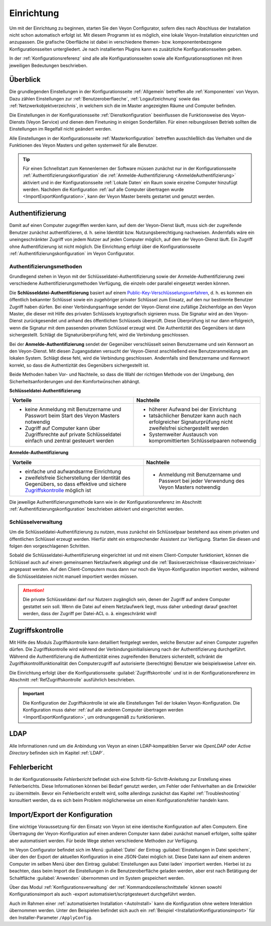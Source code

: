 .. _Einrichtung:

Einrichtung
===========

Um mit der Einrichtung zu beginnen, starten Sie den Veyon Configurator, sofern dies nach Abschluss der Installation nicht schon automatisch erfolgt ist. Mit diesem Programm ist es möglich, eine lokale Veyon-Installation einzurichten und anzupassen. Die grafische Oberfläche ist dabei in verschiedene themen- bzw. komponentenbezogene Konfigurationsseiten untergliedert. Je nach installierten Plugins kann es zusätzliche Konfigurationsseiten geben.

.. image:: images/configurator.png
   :scale: 75 %
   :align: center

In der :ref:`Konfigurationsreferenz` sind alle alle Konfigurationsseiten sowie alle Konfigurationsoptionen mit ihren jeweiligen Bedeutungen beschrieben.


Überblick
---------

Die grundlegenden Einstellungen in der Konfigurationsseite :ref:`Allgemein` betreffen alle :ref:`Komponenten` von Veyon. Dazu zählen Einstellungen zur :ref:`Benutzeroberflaeche`, :ref:`Logaufzeichnung` sowie das :ref:`Netzwerkobjektverzeichnis`, in welchem sich die im Master angezeigten Räume und Computer befinden.

Die Einstellungen in der Konfigurationsseite :ref:`Dienstkonfiguration` beeinflussen die Funktionsweise des Veyon-Diensts (Veyon Service) und dienen dem Finetuning in einigen Sonderfällen. Für einen reibungslosen Betrieb sollten die Einstellungen im Regelfall nicht geändert werden.

Alle Einstellungen in der Konfigurationsseite :ref:`Masterkonfiguration` betreffen ausschließlich das Verhalten und die Funktionen des Veyon Masters und gelten systemweit für alle Benutzer.

.. tip:: Für einen Schnellstart zum Kennenlernen der Software müssen zunächst nur in der Konfigurationsseite :ref:`Authentifizierungskonfiguration` die :ref:`Anmelde-Authentifizierung <AnmeldeAuthentifizierung>` aktiviert und in der Konfigurationsseite :ref:`Lokale Daten` ein Raum sowie einzelne Computer hinzufügt werden. Nachdem die Konfiguration :ref:`auf alle Computer übertragen wurde <ImportExportKonfiguration>`, kann der Veyon Master bereits gestartet und genutzt werden.

.. _Authentifizierung:

Authentifizierung
-----------------

Damit auf einen Computer zugegriffen werden kann, auf dem der Veyon-Dienst läuft, muss sich der zugreifende Benutzer zunächst authentifizieren, d. h. seine Identität bzw. Nutzungsberechtigung nachweisen. Andernfalls wäre ein uneingeschränkter Zugriff von jedem Nutzer auf jeden Computer möglich, auf dem der Veyon-Dienst läuft. Ein Zugriff ohne Authentifizierung ist nicht möglich. Die Einrichtung erfolgt über die Konfigurationsseite :ref:`Authentifizierungskonfiguration` im Veyon Configurator.

.. _Authentifizierungsmethoden:

Authentifizierungsmethoden
++++++++++++++++++++++++++

Grundlegend stehen in Veyon mit der Schlüsseldatei-Authentifizierung sowie der Anmelde-Authentifizierung zwei verschiedene Authentifizierungsmethoden Verfügung, die einzeln oder parallel eingesetzt werden können.

Die **Schlüsseldatei-Authentifizierung** basiert auf einem `Public-Key-Verschlüsselungsverfahren <https://de.wikipedia.org/wiki/Public-Key-Verschl%C3%BCsselungsverfahren>`_, d. h. es kommen ein öffentlich bekannter Schlüssel sowie ein zugehöriger privater Schlüssel zum Einsatz, auf den nur bestimmte Benutzer Zugriff haben dürfen. Bei einer Verbindungsanfrage sendet der Veyon-Dienst eine zufällige Zeichenfolge an den Veyon Master, die dieser mit Hilfe des privaten Schlüssels kryptografisch signieren muss. Die Signatur wird an den Veyon-Dienst zurückgesendet und anhand des öffentlichen Schlüssels überprüft. Diese Überprüfung ist nur dann erfolgreich, wenn die Signatur mit dem passenden privaten Schlüssel erzeugt wird. Die Authentizität des Gegenübers ist dann sichergestellt. Schlägt die Signaturüberprüfung fehl, wird die Verbindung geschlossen.

Bei der **Anmelde-Authentifizierung** sendet der Gegenüber verschlüsselt seinen Benutzername und sein Kennwort an den Veyon-Dienst. Mit diesen Zugangsdaten versucht der Veyon-Dienst anschließend eine Benutzeranmeldung am lokalen System. Schlägt diese fehl, wird die Verbindung geschlossen. Andernfalls sind Benutzername und Kennwort korrekt, so dass die Authentizität des Gegenübers sichergestellt ist.

Beide Methoden haben Vor- und Nachteile, so dass die Wahl der richtigen Methode von der Umgebung, den Sicherheitsanforderungen und den Komfortwünschen abhängt.

.. _SchluesselAuthentifizierung:

**Schlüsseldatei-Authentifizierung**

+-------------------------------------------------+-------------------------------------------------+
| Vorteile                                        | Nachteile                                       |
+=================================================+=================================================+
| * keine Anmeldung mit Benutzername und Passwort | * höherer Aufwand bei der Einrichtung           |
|   beim Start des Veyon Masters notwendig        | * tatsächlicher Benutzer kann auch nach         |
| * Zugriff auf Computer kann über Zugriffsrechte |   erfolgreicher Signaturprüfung nicht           |
|   auf private Schlüsseldatei einfach und        |   zweifelsfrei sichergestellt werden            |
|   zentral gesteuert werden                      | * Systemweiter Austausch von kompromittierten   |
|                                                 |   Schlüsselpaaren notwendig                     |
+-------------------------------------------------+-------------------------------------------------+

.. _AnmeldeAuthentifizierung:

**Anmelde-Authentifizierung**

+-------------------------------------------------+-------------------------------------------------+
| Vorteile                                        | Nachteile                                       |
+=================================================+=================================================+
| * einfache und aufwandsarme Einrichtung         | * Anmeldung mit Benutzername und Passwort bei   |
| * zweifelsfreie Sicherstellung der Identität    |   jeder Verwendung des Veyon Masters notwendig  |
|   des Gegenübers, so dass effektive und sichere |                                                 |
|   Zugriffskontrolle_ möglich ist                |                                                 |
+-------------------------------------------------+-------------------------------------------------+

Die jeweilige Authentifizierungsmethode kann wie in der Konfigurationsreferenz im Abschnitt :ref:`Authentifizierungskonfiguration` beschrieben aktiviert und eingerichtet werden.


Schlüsselverwaltung
+++++++++++++++++++

Um die Schlüsseldatei-Authentifizierung zu nutzen, muss zunächst ein Schlüsselpaar bestehend aus einem privaten und öffentlichen Schlüssel erzeugt werden. Hierfür steht ein entsprechender Assistent zur Verfügung. Starten Sie diesen und folgen den vorgeschlagenen Schritten.

Sobald die Schlüsseldatei-Authentifizierung eingerichtet ist und mit einem Client-Computer funktioniert, können die Schlüssel auch auf einem gemeinsamen Netzlaufwerk abgelegt und die :ref:`Basisverzeichnisse <Basisverzeichnisse>` angepasst werden. Auf den Client-Computern muss dann nur noch die Veyon-Konfiguration importiert werden, während die Schlüsseldateien nicht manuell importiert werden müssen.

.. attention:: Die private Schlüsseldatei darf nur Nutzern zugänglich sein, denen der Zugriff auf andere Computer gestattet sein soll. Wenn die Datei auf einem Netzlaufwerk liegt, muss daher unbedingt darauf geachtet werden, dass der Zugriff per Datei-ACL o. ä. eingeschränkt wird!


.. _Zugriffskontrolle:

Zugriffskontrolle
-----------------

Mit Hilfe des Moduls Zugriffskontrolle kann detailliert festgelegt werden, welche Benutzer auf einen Computer zugreifen dürfen. Die Zugriffskontrolle wird während der Verbindungsinitialisierung nach der Authentifizierung durchgeführt. Während die Authentifizierung die Authentizität eines zugreifenden Benutzers sicherstellt, schränkt die Zugriffskontrollfunktionalität den Computerzugriff auf autorisierte (berechtigte) Benutzer wie beispielsweise Lehrer ein.

Die Einrichtung erfolgt über die Konfigurationsseite :guilabel:`Zugriffskontrolle` und ist in der Konfigurationsreferenz im Abschnitt :ref:`RefZugriffskontrolle` ausführlich beschrieben.

.. important:: Die Konfiguration der Zugriffskontrolle ist wie alle Einstellungen Teil der lokalen Veyon-Konfiguration. Die Konfiguration muss daher :ref:`auf alle anderen Computer übertragen werden <ImportExportKonfiguration>`, um ordnungsgemäß zu funktionieren.


LDAP
----

Alle Informationen rund um die Anbindung von Veyon an einen LDAP-kompatiblen Server wie *OpenLDAP* oder *Active Directory* befinden sich im Kapitel :ref:`LDAP`.


Fehlerbericht
-------------

In der Konfigurationsseite *Fehlerbericht* befindet sich eine Schritt-für-Schritt-Anleitung zur Erstellung eines Fehlerberichts. Diese Informationen können bei Bedarf genutzt werden, um Fehler oder Fehlverhalten an die Entwickler zu übermitteln. Bevor ein Fehlerbericht erstellt wird, sollte allerdings zunächst das Kapitel :ref:`Troubleshooting` konsultiert werden, da es sich beim Problem möglicherweise um einen Konfigurationsfehler handeln kann.


.. _ImportExportKonfiguration:

Import/Export der Konfiguration
-------------------------------

Eine wichtige Voraussetzung für den Einsatz von Veyon ist eine identische Konfiguration auf allen Computern. Eine Übertragung der Veyon-Konfiguration auf einen anderen Computer kann dabei zunächst manuell erfolgen, sollte später aber automatisiert werden. Für beide Wege stehen verschiedene Methoden zur Verfügung.

Im Veyon Configurator befindet sich im Menü :guilabel:`Datei` der Eintrag :guilabel:`Einstellungen in Datei speichern`, über den der Export der aktuellen Konfiguration in eine JSON-Datei möglich ist. Diese Datei kann auf einem anderen Computer im selben Menü über den Eintrag :guilabel:`Einstellungen aus Datei laden` importiert werden. Hierbei ist zu beachten, dass beim Import die Einstellungen in die Benutzeroberfläche geladen werden, aber erst nach Betätigung der Schaltfläche :guilabel:`Anwenden` übernommen und im System gespeichert werden.

Über das Modul :ref:`Konfigurationsverwaltung` der :ref:`Kommandozeilenschnittstelle` können sowohl Konfigurationsimport als auch -export automatisiert/scriptgesteuert durchgeführt werden.

Auch im Rahmen einer :ref:`automatisierten Installation <AutoInstall>` kann die Konfiguration ohne weitere Interaktion übernommen werden. Unter den Beispielen befindet sich auch ein :ref:`Beispiel <InstallationKonfigurationsimport>` für den Installer-Parameter ``/ApplyConfig``.
